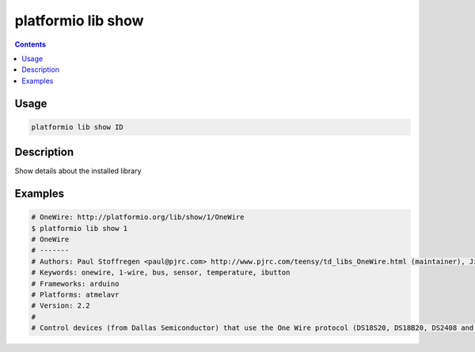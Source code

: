 ..  Copyright 2014-2016 Ivan Kravets <me@ikravets.com>
    Licensed under the Apache License, Version 2.0 (the "License");
    you may not use this file except in compliance with the License.
    You may obtain a copy of the License at
       http://www.apache.org/licenses/LICENSE-2.0
    Unless required by applicable law or agreed to in writing, software
    distributed under the License is distributed on an "AS IS" BASIS,
    WITHOUT WARRANTIES OR CONDITIONS OF ANY KIND, either express or implied.
    See the License for the specific language governing permissions and
    limitations under the License.

.. _cmd_lib_show:

platformio lib show
===================

.. contents::

Usage
-----

.. code-block:: bash

    platformio lib show ID


Description
-----------

Show details about the installed library


Examples
--------

.. code-block:: bash

    # OneWire: http://platformio.org/lib/show/1/OneWire
    $ platformio lib show 1
    # OneWire
    # -------
    # Authors: Paul Stoffregen <paul@pjrc.com> http://www.pjrc.com/teensy/td_libs_OneWire.html (maintainer), Jim Studt, Jason Dangel <dangel.jason@gmail.com>, Derek Yerger, Tom Pollard <pollard@alum.mit.edu>, Robin James
    # Keywords: onewire, 1-wire, bus, sensor, temperature, ibutton
    # Frameworks: arduino
    # Platforms: atmelavr
    # Version: 2.2
    #
    # Control devices (from Dallas Semiconductor) that use the One Wire protocol (DS18S20, DS18B20, DS2408 and etc)
